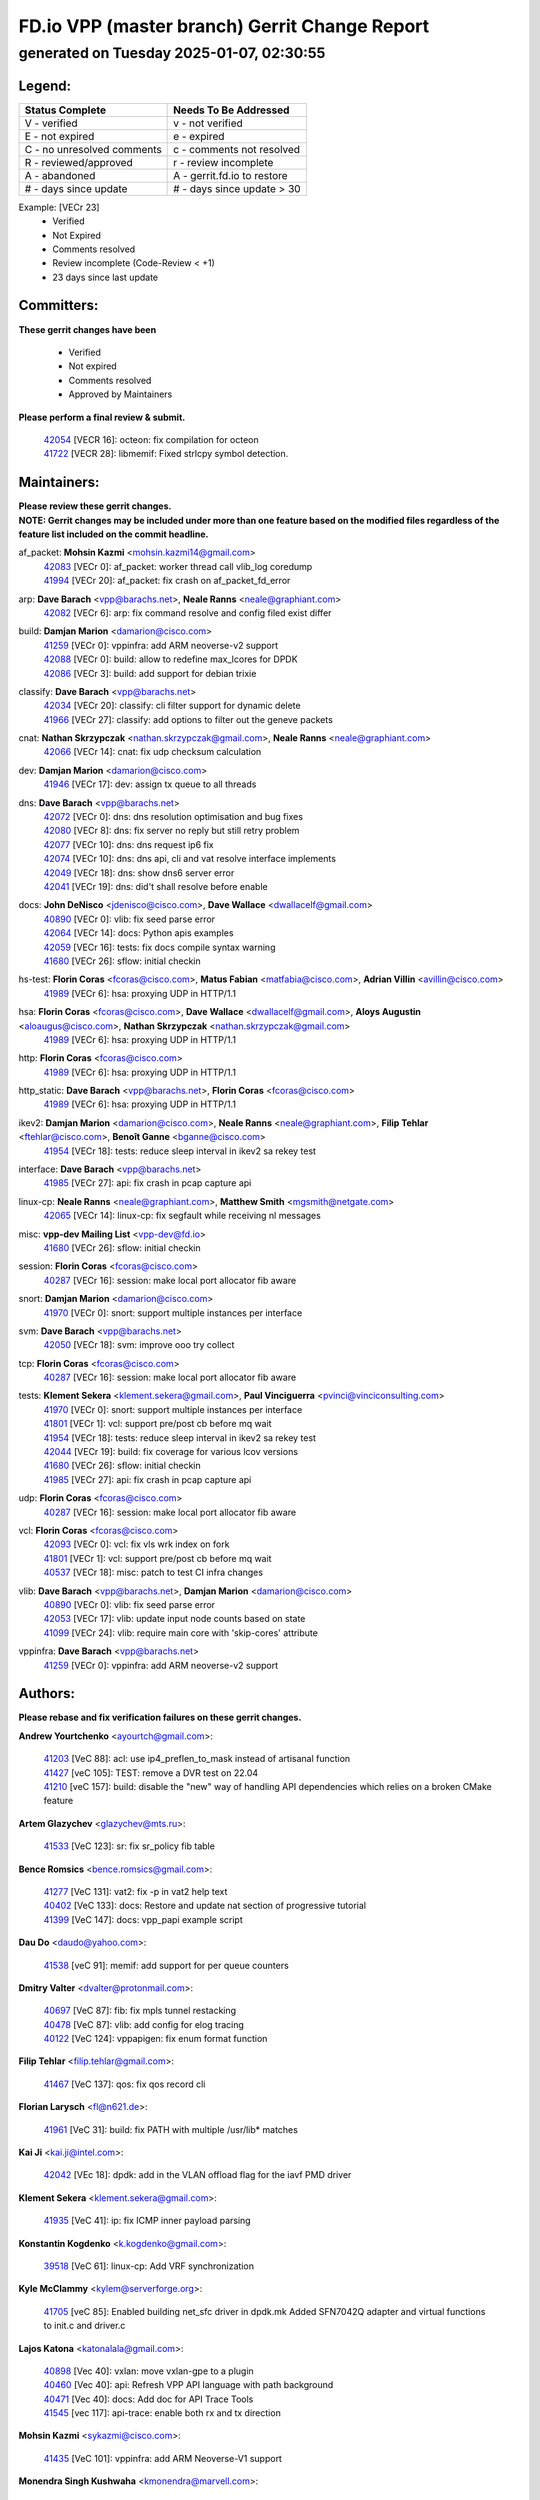 
==============================================
FD.io VPP (master branch) Gerrit Change Report
==============================================
--------------------------------------------
generated on Tuesday 2025-01-07, 02:30:55
--------------------------------------------


Legend:
-------
========================== ===========================
Status Complete            Needs To Be Addressed
========================== ===========================
V - verified               v - not verified
E - not expired            e - expired
C - no unresolved comments c - comments not resolved
R - reviewed/approved      r - review incomplete
A - abandoned              A - gerrit.fd.io to restore
# - days since update      # - days since update > 30
========================== ===========================

Example: [VECr 23]
    - Verified
    - Not Expired
    - Comments resolved
    - Review incomplete (Code-Review < +1)
    - 23 days since last update


Committers:
-----------
| **These gerrit changes have been**

    - Verified
    - Not expired
    - Comments resolved
    - Approved by Maintainers

| **Please perform a final review & submit.**

  | `42054 <https:////gerrit.fd.io/r/c/vpp/+/42054>`_ [VECR 16]: octeon: fix compilation for octeon
  | `41722 <https:////gerrit.fd.io/r/c/vpp/+/41722>`_ [VECR 28]: libmemif: Fixed strlcpy symbol detection.

Maintainers:
------------
| **Please review these gerrit changes.**

| **NOTE: Gerrit changes may be included under more than one feature based on the modified files regardless of the feature list included on the commit headline.**

af_packet: **Mohsin Kazmi** <mohsin.kazmi14@gmail.com>
  | `42083 <https:////gerrit.fd.io/r/c/vpp/+/42083>`_ [VECr 0]: af_packet: worker thread call vlib_log coredump
  | `41994 <https:////gerrit.fd.io/r/c/vpp/+/41994>`_ [VECr 20]: af_packet: fix crash on af_packet_fd_error

arp: **Dave Barach** <vpp@barachs.net>, **Neale Ranns** <neale@graphiant.com>
  | `42082 <https:////gerrit.fd.io/r/c/vpp/+/42082>`_ [VECr 6]: arp: fix command resolve and config filed exist differ

build: **Damjan Marion** <damarion@cisco.com>
  | `41259 <https:////gerrit.fd.io/r/c/vpp/+/41259>`_ [VECr 0]: vppinfra: add ARM neoverse-v2 support
  | `42088 <https:////gerrit.fd.io/r/c/vpp/+/42088>`_ [VECr 0]: build: allow to redefine max_lcores for DPDK
  | `42086 <https:////gerrit.fd.io/r/c/vpp/+/42086>`_ [VECr 3]: build: add support for debian trixie

classify: **Dave Barach** <vpp@barachs.net>
  | `42034 <https:////gerrit.fd.io/r/c/vpp/+/42034>`_ [VECr 20]: classify: cli filter support for dynamic delete
  | `41966 <https:////gerrit.fd.io/r/c/vpp/+/41966>`_ [VECr 27]: classify: add options to filter out the geneve packets

cnat: **Nathan Skrzypczak** <nathan.skrzypczak@gmail.com>, **Neale Ranns** <neale@graphiant.com>
  | `42066 <https:////gerrit.fd.io/r/c/vpp/+/42066>`_ [VECr 14]: cnat: fix udp checksum calculation

dev: **Damjan Marion** <damarion@cisco.com>
  | `41946 <https:////gerrit.fd.io/r/c/vpp/+/41946>`_ [VECr 17]: dev: assign tx queue to all threads

dns: **Dave Barach** <vpp@barachs.net>
  | `42072 <https:////gerrit.fd.io/r/c/vpp/+/42072>`_ [VECr 0]: dns: dns resolution optimisation and bug fixes
  | `42080 <https:////gerrit.fd.io/r/c/vpp/+/42080>`_ [VECr 8]: dns: fix server no reply but still retry problem
  | `42077 <https:////gerrit.fd.io/r/c/vpp/+/42077>`_ [VECr 10]: dns: dns request ip6 fix
  | `42074 <https:////gerrit.fd.io/r/c/vpp/+/42074>`_ [VECr 10]: dns: dns api, cli and vat resolve interface implements
  | `42049 <https:////gerrit.fd.io/r/c/vpp/+/42049>`_ [VECr 18]: dns: show dns6 server error
  | `42041 <https:////gerrit.fd.io/r/c/vpp/+/42041>`_ [VECr 19]: dns: did't shall resolve before enable

docs: **John DeNisco** <jdenisco@cisco.com>, **Dave Wallace** <dwallacelf@gmail.com>
  | `40890 <https:////gerrit.fd.io/r/c/vpp/+/40890>`_ [VECr 0]: vlib: fix seed parse error
  | `42064 <https:////gerrit.fd.io/r/c/vpp/+/42064>`_ [VECr 14]: docs: Python apis examples
  | `42059 <https:////gerrit.fd.io/r/c/vpp/+/42059>`_ [VECr 16]: tests: fix docs compile syntax warning
  | `41680 <https:////gerrit.fd.io/r/c/vpp/+/41680>`_ [VECr 26]: sflow: initial checkin

hs-test: **Florin Coras** <fcoras@cisco.com>, **Matus Fabian** <matfabia@cisco.com>, **Adrian Villin** <avillin@cisco.com>
  | `41989 <https:////gerrit.fd.io/r/c/vpp/+/41989>`_ [VECr 6]: hsa: proxying UDP in HTTP/1.1

hsa: **Florin Coras** <fcoras@cisco.com>, **Dave Wallace** <dwallacelf@gmail.com>, **Aloys Augustin** <aloaugus@cisco.com>, **Nathan Skrzypczak** <nathan.skrzypczak@gmail.com>
  | `41989 <https:////gerrit.fd.io/r/c/vpp/+/41989>`_ [VECr 6]: hsa: proxying UDP in HTTP/1.1

http: **Florin Coras** <fcoras@cisco.com>
  | `41989 <https:////gerrit.fd.io/r/c/vpp/+/41989>`_ [VECr 6]: hsa: proxying UDP in HTTP/1.1

http_static: **Dave Barach** <vpp@barachs.net>, **Florin Coras** <fcoras@cisco.com>
  | `41989 <https:////gerrit.fd.io/r/c/vpp/+/41989>`_ [VECr 6]: hsa: proxying UDP in HTTP/1.1

ikev2: **Damjan Marion** <damarion@cisco.com>, **Neale Ranns** <neale@graphiant.com>, **Filip Tehlar** <ftehlar@cisco.com>, **Benoît Ganne** <bganne@cisco.com>
  | `41954 <https:////gerrit.fd.io/r/c/vpp/+/41954>`_ [VECr 18]: tests: reduce sleep interval in ikev2 sa rekey test

interface: **Dave Barach** <vpp@barachs.net>
  | `41985 <https:////gerrit.fd.io/r/c/vpp/+/41985>`_ [VECr 27]: api: fix crash in pcap capture api

linux-cp: **Neale Ranns** <neale@graphiant.com>, **Matthew Smith** <mgsmith@netgate.com>
  | `42065 <https:////gerrit.fd.io/r/c/vpp/+/42065>`_ [VECr 14]: linux-cp: fix segfault while receiving nl messages

misc: **vpp-dev Mailing List** <vpp-dev@fd.io>
  | `41680 <https:////gerrit.fd.io/r/c/vpp/+/41680>`_ [VECr 26]: sflow: initial checkin

session: **Florin Coras** <fcoras@cisco.com>
  | `40287 <https:////gerrit.fd.io/r/c/vpp/+/40287>`_ [VECr 16]: session: make local port allocator fib aware

snort: **Damjan Marion** <damarion@cisco.com>
  | `41970 <https:////gerrit.fd.io/r/c/vpp/+/41970>`_ [VECr 0]: snort: support multiple instances per interface

svm: **Dave Barach** <vpp@barachs.net>
  | `42050 <https:////gerrit.fd.io/r/c/vpp/+/42050>`_ [VECr 18]: svm: improve ooo try collect

tcp: **Florin Coras** <fcoras@cisco.com>
  | `40287 <https:////gerrit.fd.io/r/c/vpp/+/40287>`_ [VECr 16]: session: make local port allocator fib aware

tests: **Klement Sekera** <klement.sekera@gmail.com>, **Paul Vinciguerra** <pvinci@vinciconsulting.com>
  | `41970 <https:////gerrit.fd.io/r/c/vpp/+/41970>`_ [VECr 0]: snort: support multiple instances per interface
  | `41801 <https:////gerrit.fd.io/r/c/vpp/+/41801>`_ [VECr 1]: vcl: support pre/post cb before mq wait
  | `41954 <https:////gerrit.fd.io/r/c/vpp/+/41954>`_ [VECr 18]: tests: reduce sleep interval in ikev2 sa rekey test
  | `42044 <https:////gerrit.fd.io/r/c/vpp/+/42044>`_ [VECr 19]: build: fix coverage for various lcov versions
  | `41680 <https:////gerrit.fd.io/r/c/vpp/+/41680>`_ [VECr 26]: sflow: initial checkin
  | `41985 <https:////gerrit.fd.io/r/c/vpp/+/41985>`_ [VECr 27]: api: fix crash in pcap capture api

udp: **Florin Coras** <fcoras@cisco.com>
  | `40287 <https:////gerrit.fd.io/r/c/vpp/+/40287>`_ [VECr 16]: session: make local port allocator fib aware

vcl: **Florin Coras** <fcoras@cisco.com>
  | `42093 <https:////gerrit.fd.io/r/c/vpp/+/42093>`_ [VECr 0]: vcl: fix vls wrk index on fork
  | `41801 <https:////gerrit.fd.io/r/c/vpp/+/41801>`_ [VECr 1]: vcl: support pre/post cb before mq wait
  | `40537 <https:////gerrit.fd.io/r/c/vpp/+/40537>`_ [VECr 18]: misc: patch to test CI infra changes

vlib: **Dave Barach** <vpp@barachs.net>, **Damjan Marion** <damarion@cisco.com>
  | `40890 <https:////gerrit.fd.io/r/c/vpp/+/40890>`_ [VECr 0]: vlib: fix seed parse error
  | `42053 <https:////gerrit.fd.io/r/c/vpp/+/42053>`_ [VECr 17]: vlib: update input node counts based on state
  | `41099 <https:////gerrit.fd.io/r/c/vpp/+/41099>`_ [VECr 24]: vlib: require main core with 'skip-cores' attribute

vppinfra: **Dave Barach** <vpp@barachs.net>
  | `41259 <https:////gerrit.fd.io/r/c/vpp/+/41259>`_ [VECr 0]: vppinfra: add ARM neoverse-v2 support

Authors:
--------
**Please rebase and fix verification failures on these gerrit changes.**

**Andrew Yourtchenko** <ayourtch@gmail.com>:

  | `41203 <https:////gerrit.fd.io/r/c/vpp/+/41203>`_ [VeC 88]: acl: use ip4_preflen_to_mask instead of artisanal function
  | `41427 <https:////gerrit.fd.io/r/c/vpp/+/41427>`_ [veC 105]: TEST: remove a DVR test on 22.04
  | `41210 <https:////gerrit.fd.io/r/c/vpp/+/41210>`_ [veC 157]: build: disable the "new" way of handling API dependencies which relies on a broken CMake feature

**Artem Glazychev** <glazychev@mts.ru>:

  | `41533 <https:////gerrit.fd.io/r/c/vpp/+/41533>`_ [VeC 123]: sr: fix sr_policy fib table

**Bence Romsics** <bence.romsics@gmail.com>:

  | `41277 <https:////gerrit.fd.io/r/c/vpp/+/41277>`_ [VeC 131]: vat2: fix -p in vat2 help text
  | `40402 <https:////gerrit.fd.io/r/c/vpp/+/40402>`_ [VeC 133]: docs: Restore and update nat section of progressive tutorial
  | `41399 <https:////gerrit.fd.io/r/c/vpp/+/41399>`_ [VeC 147]: docs: vpp_papi example script

**Dau Do** <daudo@yahoo.com>:

  | `41538 <https:////gerrit.fd.io/r/c/vpp/+/41538>`_ [veC 91]: memif: add support for per queue counters

**Dmitry Valter** <dvalter@protonmail.com>:

  | `40697 <https:////gerrit.fd.io/r/c/vpp/+/40697>`_ [VeC 87]: fib: fix mpls tunnel restacking
  | `40478 <https:////gerrit.fd.io/r/c/vpp/+/40478>`_ [VeC 87]: vlib: add config for elog tracing
  | `40122 <https:////gerrit.fd.io/r/c/vpp/+/40122>`_ [VeC 124]: vppapigen: fix enum format function

**Filip Tehlar** <filip.tehlar@gmail.com>:

  | `41467 <https:////gerrit.fd.io/r/c/vpp/+/41467>`_ [VeC 137]: qos: fix qos record cli

**Florian Larysch** <fl@n621.de>:

  | `41961 <https:////gerrit.fd.io/r/c/vpp/+/41961>`_ [VeC 31]: build: fix PATH with multiple /usr/lib* matches

**Kai Ji** <kai.ji@intel.com>:

  | `42042 <https:////gerrit.fd.io/r/c/vpp/+/42042>`_ [VEc 18]: dpdk: add in the VLAN offload flag for the iavf PMD driver

**Klement Sekera** <klement.sekera@gmail.com>:

  | `41935 <https:////gerrit.fd.io/r/c/vpp/+/41935>`_ [VeC 41]: ip: fix ICMP inner payload parsing

**Konstantin Kogdenko** <k.kogdenko@gmail.com>:

  | `39518 <https:////gerrit.fd.io/r/c/vpp/+/39518>`_ [VeC 61]: linux-cp: Add VRF synchronization

**Kyle McClammy** <kylem@serverforge.org>:

  | `41705 <https:////gerrit.fd.io/r/c/vpp/+/41705>`_ [veC 85]: Enabled building net_sfc driver in dpdk.mk Added SFN7042Q adapter and virtual functions to init.c and driver.c

**Lajos Katona** <katonalala@gmail.com>:

  | `40898 <https:////gerrit.fd.io/r/c/vpp/+/40898>`_ [Vec 40]: vxlan: move vxlan-gpe to a plugin
  | `40460 <https:////gerrit.fd.io/r/c/vpp/+/40460>`_ [Vec 40]: api: Refresh VPP API language with path background
  | `40471 <https:////gerrit.fd.io/r/c/vpp/+/40471>`_ [Vec 40]: docs: Add doc for API Trace Tools
  | `41545 <https:////gerrit.fd.io/r/c/vpp/+/41545>`_ [vec 117]: api-trace: enable both rx and tx direction

**Mohsin Kazmi** <sykazmi@cisco.com>:

  | `41435 <https:////gerrit.fd.io/r/c/vpp/+/41435>`_ [VeC 101]: vppinfra: add ARM Neoverse-V1 support

**Monendra Singh Kushwaha** <kmonendra@marvell.com>:

  | `41698 <https:////gerrit.fd.io/r/c/vpp/+/41698>`_ [VeC 89]: octeon: register callback to set max npa pools
  | `41459 <https:////gerrit.fd.io/r/c/vpp/+/41459>`_ [Vec 103]: dev: add support for vf device with vf_token
  | `41458 <https:////gerrit.fd.io/r/c/vpp/+/41458>`_ [Vec 105]: vlib: add vfio-token parsing support

**Nikita Skrynnik** <nikita.skrynnik@xored.com>:

  | `40246 <https:////gerrit.fd.io/r/c/vpp/+/40246>`_ [VEc 13]: ping: Check only PING_RESPONSE_IP4 and PING_RESPONSE_IP6 events
  | `40325 <https:////gerrit.fd.io/r/c/vpp/+/40325>`_ [VEc 13]: ping: Allow to specify a source interface in ping binary API

**Ole Troan** <otroan@employees.org>:

  | `41342 <https:////gerrit.fd.io/r/c/vpp/+/41342>`_ [Vec 81]: ip6: don't forward packets with invalid source address

**Pierre Pfister** <ppfister@cisco.com>:

  | `42032 <https:////gerrit.fd.io/r/c/vpp/+/42032>`_ [vEC 20]: clib: add full simulated time support

**Piotr Bronowski** <piotrx.bronowski@intel.com>:

  | `41721 <https:////gerrit.fd.io/r/c/vpp/+/41721>`_ [VEc 19]: ipsec: fix spd fast path single match compare for ipv6

**Rabei Becheikh** <rabei.becheikh@enigmedia.es>:

  | `41519 <https:////gerrit.fd.io/r/c/vpp/+/41519>`_ [VeC 126]: flowprobe: Fix the problem of Network Byte Order for Ethernet type
  | `41518 <https:////gerrit.fd.io/r/c/vpp/+/41518>`_ [veC 126]: flowprobe:   Fix the problem of Network Byte Order for Ethernet type Type: fix
  | `41517 <https:////gerrit.fd.io/r/c/vpp/+/41517>`_ [veC 126]: flowprobe: Fix the problem of  Network Byte Order for Ethernet type Type: fix
  | `41516 <https:////gerrit.fd.io/r/c/vpp/+/41516>`_ [veC 126]: flowprobe:Fix the problem of  Network Byte Order for Ethernet type Type:fix
  | `41515 <https:////gerrit.fd.io/r/c/vpp/+/41515>`_ [veC 126]: flowprobe:   Fix the problem of  Network Byte Order for Ethernet type Type: fix
  | `41514 <https:////gerrit.fd.io/r/c/vpp/+/41514>`_ [veC 126]: fowprobe:   Fix the problem with Network Byte Order for Ethernet type Type: fix
  | `41513 <https:////gerrit.fd.io/r/c/vpp/+/41513>`_ [veC 126]: Flowprobe: Fix etherType value for IPFIX (Network Byte Order) Type: Fix
  | `41512 <https:////gerrit.fd.io/r/c/vpp/+/41512>`_ [veC 126]: Flowprobe: Fix etherType Type:Fix
  | `41509 <https:////gerrit.fd.io/r/c/vpp/+/41509>`_ [veC 126]: flowprobe: Fix the problem with Network Byte Order for Ethernet type field and modify test
  | `41510 <https:////gerrit.fd.io/r/c/vpp/+/41510>`_ [veC 126]: flowprobe:   Fix the problem with Network Byte Order for Ethernet type and modify the test Type: fix
  | `41507 <https:////gerrit.fd.io/r/c/vpp/+/41507>`_ [veC 126]: flowprobe: Fix the problem with Network Byte Order for Ethernet type field
  | `41506 <https:////gerrit.fd.io/r/c/vpp/+/41506>`_ [veC 126]: docs: Fix the problem with Network Byte Order for Ethernet type field Type:fix
  | `41505 <https:////gerrit.fd.io/r/c/vpp/+/41505>`_ [veC 126]: docs: Fix the problem with Network Byte Order for Ethernet type field Type: fix

**Stanislav Zaikin** <zstaseg@gmail.com>:

  | `41678 <https:////gerrit.fd.io/r/c/vpp/+/41678>`_ [VeC 84]: linux-cp: do ip6-ll cleanup on interface removal

**Vinod Krishna** <vinod.krishna@arm.com>:

  | `41979 <https:////gerrit.fd.io/r/c/vpp/+/41979>`_ [vEC 24]: build: support 128B/64B cache-line size in Arm image

**Vladimir Ratnikov** <vratnikov@netgate.com>:

  | `40626 <https:////gerrit.fd.io/r/c/vpp/+/40626>`_ [Vec 133]: ip6-nd: simplify API to directly set options

**Vladimir Smirnov** <civil.over@gmail.com>:

  | `42089 <https:////gerrit.fd.io/r/c/vpp/+/42089>`_ [vEc 0]: fix: fail in runtime if workers > nelts
  | `42090 <https:////gerrit.fd.io/r/c/vpp/+/42090>`_ [VEc 0]: build: Add VLIB_MAX_NELTS_LOG2 configure option

**Vladislav Grishenko** <themiron@mail.ru>:

  | `40628 <https:////gerrit.fd.io/r/c/vpp/+/40628>`_ [VeC 32]: stats: add sw interface tags to statseg
  | `40627 <https:////gerrit.fd.io/r/c/vpp/+/40627>`_ [VeC 40]: fib: fix invalid udp encap id cases
  | `39580 <https:////gerrit.fd.io/r/c/vpp/+/39580>`_ [VeC 40]: fib: fix udp encap mp-safe ops and id validation
  | `40630 <https:////gerrit.fd.io/r/c/vpp/+/40630>`_ [VeC 43]: vlib: mark cli quit command as mp_safe
  | `41657 <https:////gerrit.fd.io/r/c/vpp/+/41657>`_ [VeC 87]: nat: make nat44-ed cli summary less verbose
  | `37263 <https:////gerrit.fd.io/r/c/vpp/+/37263>`_ [VeC 91]: nat: add nat44-ed session filtering by fib table
  | `41660 <https:////gerrit.fd.io/r/c/vpp/+/41660>`_ [VeC 98]: nat: add nat44-ed ipfix dst address and port logging
  | `41659 <https:////gerrit.fd.io/r/c/vpp/+/41659>`_ [VeC 98]: nat: make nat44-ed api dumps & cli show mp-safe
  | `41658 <https:////gerrit.fd.io/r/c/vpp/+/41658>`_ [VeC 98]: nat: fix nat44-ed per-vrf session limit and tests
  | `38245 <https:////gerrit.fd.io/r/c/vpp/+/38245>`_ [VeC 98]: mpls: fix crashes on mpls tunnel create/delete
  | `41656 <https:////gerrit.fd.io/r/c/vpp/+/41656>`_ [VeC 98]: nat: pass nat44-ed packets with ttl=1 on outside interfaces
  | `41615 <https:////gerrit.fd.io/r/c/vpp/+/41615>`_ [VeC 98]: mpls: clang-format mpls-tunnel for upcoming changes
  | `40413 <https:////gerrit.fd.io/r/c/vpp/+/40413>`_ [VeC 98]: nat: stick nat44-ed to use configured outside-fib
  | `39555 <https:////gerrit.fd.io/r/c/vpp/+/39555>`_ [VeC 98]: nat: fix nat44-ed address removal from fib
  | `38524 <https:////gerrit.fd.io/r/c/vpp/+/38524>`_ [VeC 98]: fib: fix interface resolve from unlinked fib entries
  | `39579 <https:////gerrit.fd.io/r/c/vpp/+/39579>`_ [VeC 98]: fib: ensure mpls dpo index is valid for its next node
  | `40629 <https:////gerrit.fd.io/r/c/vpp/+/40629>`_ [VeC 98]: stats: add interface link speed to statseg

**Vratko Polak** <vrpolak@cisco.com>:

  | `41558 <https:////gerrit.fd.io/r/c/vpp/+/41558>`_ [VeC 98]: avf: mark api as deprecated
  | `41557 <https:////gerrit.fd.io/r/c/vpp/+/41557>`_ [VeC 104]: dev: declare api as production
  | `41552 <https:////gerrit.fd.io/r/c/vpp/+/41552>`_ [VeC 118]: avf: interprocess reply via pointer

**Xiaoming Jiang** <jiangxiaoming@outlook.com>:

  | `41594 <https:////gerrit.fd.io/r/c/vpp/+/41594>`_ [Vec 102]: http: fix timer pool assert crash due to timer freed when timeout in main thread

**lei feng** <1579628578@qq.com>:

  | `42058 <https:////gerrit.fd.io/r/c/vpp/+/42058>`_ [vEC 16]: docs: Python apis examples
  | `42057 <https:////gerrit.fd.io/r/c/vpp/+/42057>`_ [vEC 16]: docs: Python apis examples
  | `42056 <https:////gerrit.fd.io/r/c/vpp/+/42056>`_ [vEC 16]: docs: Python apis examples
  | `42055 <https:////gerrit.fd.io/r/c/vpp/+/42055>`_ [vEC 16]: docs: Python apis examples
  | `41866 <https:////gerrit.fd.io/r/c/vpp/+/41866>`_ [VEc 19]: dns: did't shall resolve before enable
  | `42040 <https:////gerrit.fd.io/r/c/vpp/+/42040>`_ [vEC 19]: docs: add examples for VXLAN tunnel
  | `42039 <https:////gerrit.fd.io/r/c/vpp/+/42039>`_ [vEC 19]: docs: add examples for GRE teb tunnel
  | `41868 <https:////gerrit.fd.io/r/c/vpp/+/41868>`_ [VeC 45]: build: support anolis8 operation for vpp
  | `41863 <https:////gerrit.fd.io/r/c/vpp/+/41863>`_ [VeC 46]: build: ubuntu24.04 llvm[18] lack of the header and library of asan
  | `41860 <https:////gerrit.fd.io/r/c/vpp/+/41860>`_ [veC 46]: build: ubuntu24.04 llvm[18] lack of the header and library of asan
  | `41855 <https:////gerrit.fd.io/r/c/vpp/+/41855>`_ [VeC 47]: svm: fix check bitmap logic error
  | `41854 <https:////gerrit.fd.io/r/c/vpp/+/41854>`_ [veC 47]: svm: fix check bitmap logic error
  | `41852 <https:////gerrit.fd.io/r/c/vpp/+/41852>`_ [veC 47]: svm: fix check bitmap logic error
  | `41851 <https:////gerrit.fd.io/r/c/vpp/+/41851>`_ [veC 47]: svm: fix check bitmap logic error
  | `41850 <https:////gerrit.fd.io/r/c/vpp/+/41850>`_ [veC 47]: Makefile: support anolis8 operation for vpp
  | `41848 <https:////gerrit.fd.io/r/c/vpp/+/41848>`_ [veC 47]: Makefile: support anolis8 operation for vpp Type: improvement

**shaohui jin** <jinshaohui789@163.com>:

  | `41652 <https:////gerrit.fd.io/r/c/vpp/+/41652>`_ [veC 46]: dhcp:fix dhcp server no support Option 82,unable to assign an IP address.
  | `41653 <https:////gerrit.fd.io/r/c/vpp/+/41653>`_ [veC 46]: dhcp:dhcp request packets always use the first server address.

**sonsumin** <itoodo12@gmail.com>:

  | `41681 <https:////gerrit.fd.io/r/c/vpp/+/41681>`_ [VeC 71]: nat: refactor argument order for nat44-ed static mapping
  | `41667 <https:////gerrit.fd.io/r/c/vpp/+/41667>`_ [veC 96]: refactor(nat44): change argument order and parsing format for static mapping

Legend:
-------
========================== ===========================
Status Complete            Needs To Be Addressed
========================== ===========================
V - verified               v - not verified
E - not expired            e - expired
C - no unresolved comments c - comments not resolved
R - reviewed/approved      r - review incomplete
A - abandoned              A - gerrit.fd.io to restore
# - days since update      # - days since update > 30
========================== ===========================

Example: [VECr 23]
    - Verified
    - Not Expired
    - Comments resolved
    - Review incomplete (Code-Review < +1)
    - 23 days since last update


Statistics:
-----------
================ ===
Patches assigned
================ ===
authors          89
maintainers      33
committers       2
abandoned        0
================ ===

